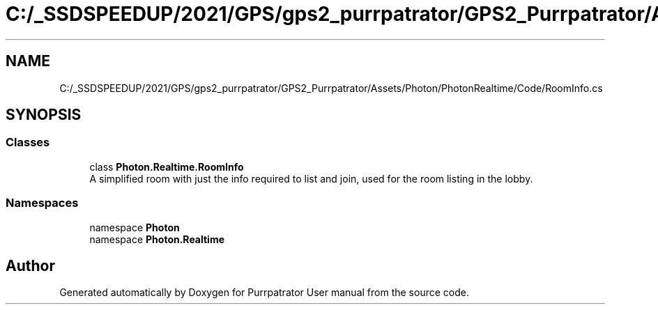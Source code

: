 .TH "C:/_SSDSPEEDUP/2021/GPS/gps2_purrpatrator/GPS2_Purrpatrator/Assets/Photon/PhotonRealtime/Code/RoomInfo.cs" 3 "Mon Apr 18 2022" "Purrpatrator User manual" \" -*- nroff -*-
.ad l
.nh
.SH NAME
C:/_SSDSPEEDUP/2021/GPS/gps2_purrpatrator/GPS2_Purrpatrator/Assets/Photon/PhotonRealtime/Code/RoomInfo.cs
.SH SYNOPSIS
.br
.PP
.SS "Classes"

.in +1c
.ti -1c
.RI "class \fBPhoton\&.Realtime\&.RoomInfo\fP"
.br
.RI "A simplified room with just the info required to list and join, used for the room listing in the lobby\&. "
.in -1c
.SS "Namespaces"

.in +1c
.ti -1c
.RI "namespace \fBPhoton\fP"
.br
.ti -1c
.RI "namespace \fBPhoton\&.Realtime\fP"
.br
.in -1c
.SH "Author"
.PP 
Generated automatically by Doxygen for Purrpatrator User manual from the source code\&.
